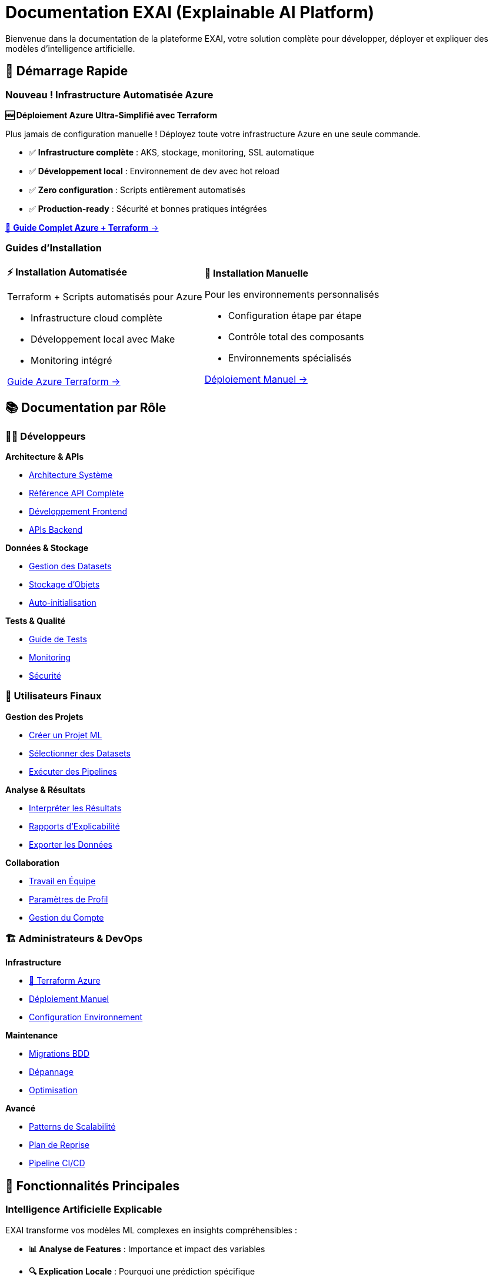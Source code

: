 = Documentation EXAI (Explainable AI Platform)
:description: Documentation complète de la plateforme EXAI pour l'intelligence artificielle explicable
:keywords: explicabilité, intelligence artificielle, machine learning, transparence
:page-layout: docs

[.lead]
Bienvenue dans la documentation de la plateforme EXAI, votre solution complète pour développer, déployer et expliquer des modèles d'intelligence artificielle.

== 🚀 Démarrage Rapide

=== Nouveau ! Infrastructure Automatisée Azure

[.card.featured]
****
**🆕 Déploiement Azure Ultra-Simplifié avec Terraform**

Plus jamais de configuration manuelle ! Déployez toute votre infrastructure Azure en une seule commande.

* ✅ **Infrastructure complète** : AKS, stockage, monitoring, SSL automatique
* ✅ **Développement local** : Environnement de dev avec hot reload  
* ✅ **Zero configuration** : Scripts entièrement automatisés
* ✅ **Production-ready** : Sécurité et bonnes pratiques intégrées

[.text-center]
xref:deployment/azure-terraform-guide.adoc[🚀 **Guide Complet Azure + Terraform** →]
****

=== Guides d'Installation

[cols="1,1", frame=none, grid=none]
|===
a|
[.card]
****
**⚡ Installation Automatisée**

Terraform + Scripts automatisés pour Azure

* Infrastructure cloud complète
* Développement local avec Make
* Monitoring intégré

xref:deployment/azure-terraform-guide.adoc[Guide Azure Terraform →]
****

a|
[.card]
****
**🔧 Installation Manuelle**

Pour les environnements personnalisés

* Configuration étape par étape
* Contrôle total des composants
* Environnements spécialisés

xref:development/azure-deployment.adoc[Déploiement Manuel →]
****
|===

== 📚 Documentation par Rôle

=== 👨‍💻 Développeurs

[.card-grid]
****
[.card]
--
**Architecture & APIs**

* xref:dev-guide/architecture.adoc[Architecture Système]
* xref:dev-guide/api-reference.adoc[Référence API Complète]
* xref:dev-guide/frontend-development.adoc[Développement Frontend]
* xref:dev-guide/backend-api-development.adoc[APIs Backend]
--

[.card]
--
**Données & Stockage**

* xref:dev-guide/dataset-management-guide.adoc[Gestion des Datasets]
* xref:dev-guide/object-storage-implementation.adoc[Stockage d'Objets]
* xref:dev-guide/auto-dataset-initialization.adoc[Auto-initialisation]
--

[.card]
--
**Tests & Qualité**

* xref:dev-guide/testing-guide.adoc[Guide de Tests]
* xref:dev-guide/monitoring-logging.adoc[Monitoring]
* xref:dev-guide/security-guidelines.adoc[Sécurité]
--
****

=== 👥 Utilisateurs Finaux

[.card-grid]
****
[.card]
--
**Gestion des Projets**

* xref:user-guide/project-creation.adoc[Créer un Projet ML]
* xref:user-guide/dataset-selection.adoc[Sélectionner des Datasets]
* xref:user-guide/pipeline-execution.adoc[Exécuter des Pipelines]
--

[.card]
--
**Analyse & Résultats**

* xref:user-guide/results-interpretation.adoc[Interpréter les Résultats]
* xref:user-guide/explainability-reports.adoc[Rapports d'Explicabilité]
* xref:user-guide/data-export.adoc[Exporter les Données]
--

[.card]
--
**Collaboration**

* xref:user-guide/collaboration.adoc[Travail en Équipe]
* xref:user-guide/profile-settings.adoc[Paramètres de Profil]
* xref:user-guide/account-deletion.adoc[Gestion du Compte]
--
****

=== 🏗️ Administrateurs & DevOps

[.card-grid]
****
[.card]
--
**Infrastructure**

* xref:deployment/azure-terraform-guide.adoc[🚀 Terraform Azure]
* xref:development/azure-deployment.adoc[Déploiement Manuel]
* xref:dev-guide/environment-setup.adoc[Configuration Environnement]
--

[.card]
--
**Maintenance**

* xref:development/database-migrations.adoc[Migrations BDD]
* xref:dev-guide/troubleshooting.adoc[Dépannage]
* xref:dev-guide/performance-optimization.adoc[Optimisation]
--

[.card]
--
**Avancé**

* xref:dev-guide/scalability-patterns.adoc[Patterns de Scalabilité]
* xref:dev-guide/disaster-recovery.adoc[Plan de Reprise]
* xref:dev-guide/ci-cd-pipeline.adoc[Pipeline CI/CD]
--
****

== 🎯 Fonctionnalités Principales

=== Intelligence Artificielle Explicable

EXAI transforme vos modèles ML complexes en insights compréhensibles :

* **📊 Analyse de Features** : Importance et impact des variables
* **🔍 Explication Locale** : Pourquoi une prédiction spécifique
* **📈 Visualisations Intuitives** : Graphiques et rapports clairs
* **🎛️ Comparaison de Modèles** : Évaluation de performance et transparence

=== Workflow Complet de ML

De la donnée au modèle explicable :

[source,mermaid]
----
graph LR
    A[📥 Import Datasets] --> B[🔧 Preprocessing]
    B --> C[🤖 Entraînement ML]
    C --> D[🔍 Génération XAI]
    D --> E[📊 Rapports Explicables]
    E --> F[📤 Export & Partage]
----

=== Architecture Cloud-Native

* **☸️ Kubernetes** : Orchestration et scalabilité automatique
* **🐳 Containerisation** : Déploiement cohérent et isolé
* **📊 Monitoring** : Métriques et logs en temps réel
* **🔒 Sécurité** : Authentification, autorisation et chiffrement

== 🆕 Nouveautés

=== Version 2.0 - Infrastructure as Code

[.highlight-box]
****
**🎉 Déploiement Azure Révolutionnaire**

* **Terraform complet** : Infrastructure entière automatisée
* **Scripts intelligents** : Déploiement en une commande
* **Développement hybride** : Cloud + environnement local
* **Monitoring intégré** : Application Insights + Log Analytics

xref:deployment/azure-terraform-guide.adoc[Découvrir le nouveau workflow →]
****

=== Améliorations Récentes

* ✅ **Auto-initialisation des datasets** : Plus de configuration manuelle
* ✅ **Stockage d'objets hybride** : MinIO local + Azure Blob en production
* ✅ **Pipeline CI/CD amélioré** : Déploiement continu automatisé
* ✅ **Interface utilisateur modernisée** : Angular avec Material Design

== 🛠️ Technologies

EXAI est construit avec des technologies modernes et éprouvées :

[cols="3*", frame=none, grid=rows]
|===
| **Frontend** | **Backend** | **Infrastructure**

| Angular 17 + Material
TypeScript
RxJS | FastAPI + Python
PostgreSQL
Async/Await | Kubernetes (AKS)
Docker
Terraform

| **ML & XAI** | **Stockage** | **Monitoring**

| Scikit-learn
SHAP, LIME
Pandas, NumPy | Azure Blob Storage
MinIO (local)
Parquet optimisé | Application Insights
Log Analytics
Prometheus
|===

== 🎓 Formation et Support

=== Ressources d'Apprentissage

* **🎥 Tutoriels Vidéo** : Guides pas à pas pour chaque fonctionnalité
* **📖 Exemples Pratiques** : Cas d'usage réels avec datasets
* **🧪 Environnement de Test** : Sandbox pour expérimenter
* **📚 Documentation API** : Référence complète des endpoints

=== Support Communautaire

* **💬 Discussions GitHub** : Questions et partage d'expérience
* **🐛 Reporting de Bugs** : Système de tickets intégré
* **🚀 Demandes de Fonctionnalités** : Roadmap collaborative
* **📝 Contributions** : Guide pour contribuer au projet

== 🎯 Cas d'Usage

=== Secteurs d'Application

[.use-cases]
****
**🏥 Santé** : Diagnostic médical explicable et transparent

**🏦 Finance** : Analyse de risque crédit avec justifications

**🛒 E-commerce** : Recommandations personnalisées compréhensibles

**🏭 Industrie** : Maintenance prédictive avec explications

**🎓 Éducation** : Évaluation d'apprentissage justifiée
****

=== Types de Modèles Supportés

* **Classification** : Binaire et multi-classes
* **Régression** : Prédiction de valeurs continues
* **Clustering** : Segmentation et groupement
* **Séries Temporelles** : Prédiction temporelle explicable

== 🚀 Commencer Maintenant

[.cta-section]
****
**Prêt à déployer EXAI ?**

[.button-group]
* xref:deployment/azure-terraform-guide.adoc[🚀 **Déploiement Automatique Azure**] _(Recommandé)_
* xref:getting-started.adoc[⚡ **Guide de Démarrage Rapide**]
* xref:development/azure-deployment.adoc[🔧 **Installation Manuelle**]

**Besoin d'aide ?**

* xref:dev-guide/troubleshooting.adoc[🔧 Guide de Dépannage]
* https://github.com/votre-org/exai/discussions[💬 Discussions GitHub]
* mailto:support@exai.com[📧 Support Technique]
****

---

[.footer-note]
_EXAI est un projet open-source dédié à démocratiser l'intelligence artificielle explicable. Contribuez sur https://github.com/votre-org/exai[GitHub] !_ 
